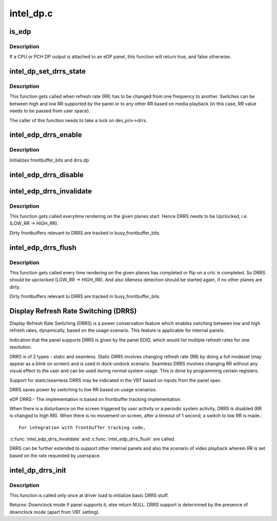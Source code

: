 .. -*- coding: utf-8; mode: rst -*-

==========
intel_dp.c
==========

.. _`is_edp`:

is_edp
======

.. c:function:: bool is_edp (struct intel_dp *intel_dp)

    is the given port attached to an eDP panel (either CPU or PCH)

    :param struct intel_dp \*intel_dp:
        DP struct


.. _`is_edp.description`:

Description
-----------

If a CPU or PCH DP output is attached to an eDP panel, this function
will return true, and false otherwise.


.. _`intel_dp_set_drrs_state`:

intel_dp_set_drrs_state
=======================

.. c:function:: void intel_dp_set_drrs_state (struct drm_device *dev, int refresh_rate)

    program registers for RR switch to take effect

    :param struct drm_device \*dev:
        DRM device

    :param int refresh_rate:
        RR to be programmed


.. _`intel_dp_set_drrs_state.description`:

Description
-----------

This function gets called when refresh rate (RR) has to be changed from
one frequency to another. Switches can be between high and low RR
supported by the panel or to any other RR based on media playback (in
this case, RR value needs to be passed from user space).

The caller of this function needs to take a lock on dev_priv->drrs.


.. _`intel_edp_drrs_enable`:

intel_edp_drrs_enable
=====================

.. c:function:: void intel_edp_drrs_enable (struct intel_dp *intel_dp)

    init drrs struct if supported

    :param struct intel_dp \*intel_dp:
        DP struct


.. _`intel_edp_drrs_enable.description`:

Description
-----------

Initializes frontbuffer_bits and drrs.dp


.. _`intel_edp_drrs_disable`:

intel_edp_drrs_disable
======================

.. c:function:: void intel_edp_drrs_disable (struct intel_dp *intel_dp)

    Disable DRRS

    :param struct intel_dp \*intel_dp:
        DP struct


.. _`intel_edp_drrs_invalidate`:

intel_edp_drrs_invalidate
=========================

.. c:function:: void intel_edp_drrs_invalidate (struct drm_device *dev, unsigned frontbuffer_bits)

    Disable Idleness DRRS

    :param struct drm_device \*dev:
        DRM device

    :param unsigned frontbuffer_bits:
        frontbuffer plane tracking bits


.. _`intel_edp_drrs_invalidate.description`:

Description
-----------

This function gets called everytime rendering on the given planes start.
Hence DRRS needs to be Upclocked, i.e. (LOW_RR -> HIGH_RR).

Dirty frontbuffers relevant to DRRS are tracked in busy_frontbuffer_bits.


.. _`intel_edp_drrs_flush`:

intel_edp_drrs_flush
====================

.. c:function:: void intel_edp_drrs_flush (struct drm_device *dev, unsigned frontbuffer_bits)

    Restart Idleness DRRS

    :param struct drm_device \*dev:
        DRM device

    :param unsigned frontbuffer_bits:
        frontbuffer plane tracking bits


.. _`intel_edp_drrs_flush.description`:

Description
-----------

This function gets called every time rendering on the given planes has
completed or flip on a crtc is completed. So DRRS should be upclocked
(LOW_RR -> HIGH_RR). And also Idleness detection should be started again,
if no other planes are dirty.

Dirty frontbuffers relevant to DRRS are tracked in busy_frontbuffer_bits.


.. _`display-refresh-rate-switching--drrs-`:

Display Refresh Rate Switching (DRRS)
=====================================

Display Refresh Rate Switching (DRRS) is a power conservation feature
which enables swtching between low and high refresh rates,
dynamically, based on the usage scenario. This feature is applicable
for internal panels.

Indication that the panel supports DRRS is given by the panel EDID, which
would list multiple refresh rates for one resolution.

DRRS is of 2 types - static and seamless.
Static DRRS involves changing refresh rate (RR) by doing a full modeset
(may appear as a blink on screen) and is used in dock-undock scenario.
Seamless DRRS involves changing RR without any visual effect to the user
and can be used during normal system usage. This is done by programming
certain registers.

Support for static/seamless DRRS may be indicated in the VBT based on
inputs from the panel spec.

DRRS saves power by switching to low RR based on usage scenarios.

eDP DRRS:-
The implementation is based on frontbuffer tracking implementation.

When there is a disturbance on the screen triggered by user activity or a
periodic system activity, DRRS is disabled (RR is changed to high RR).
When there is no movement on screen, after a timeout of 1 second, a switch
to low RR is made.::

       For integration with frontbuffer tracking code,

:c:func:`intel_edp_drrs_invalidate` and :c:func:`intel_edp_drrs_flush` are called.

DRRS can be further extended to support other internal panels and also
the scenario of video playback wherein RR is set based on the rate
requested by userspace.


.. _`intel_dp_drrs_init`:

intel_dp_drrs_init
==================

.. c:function:: struct drm_display_mode *intel_dp_drrs_init (struct intel_connector *intel_connector, struct drm_display_mode *fixed_mode)

    Init basic DRRS work and mutex.

    :param struct intel_connector \*intel_connector:
        eDP connector

    :param struct drm_display_mode \*fixed_mode:
        preferred mode of panel


.. _`intel_dp_drrs_init.description`:

Description
-----------

This function is  called only once at driver load to initialize basic
DRRS stuff.

Returns:
Downclock mode if panel supports it, else return NULL.
DRRS support is determined by the presence of downclock mode (apart
from VBT setting).

